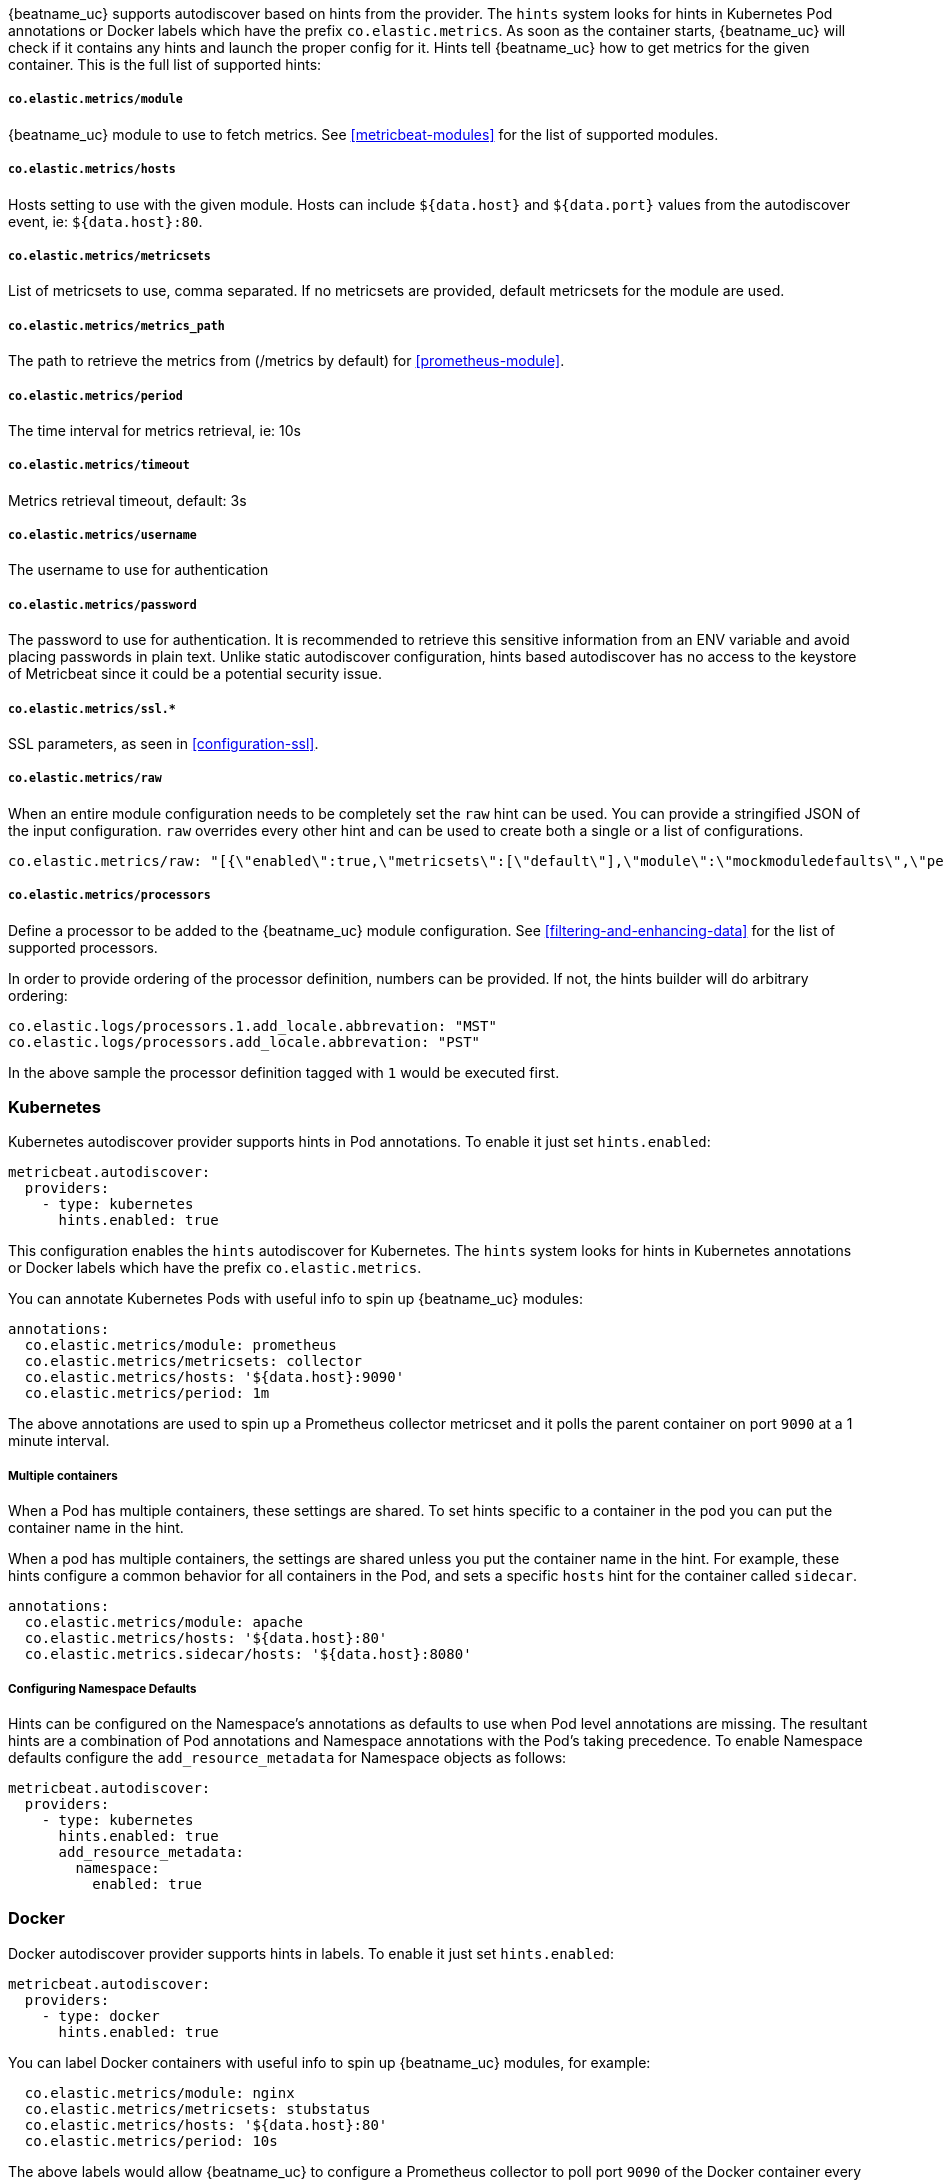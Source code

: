 {beatname_uc} supports autodiscover based on hints from the provider. The `hints` system looks for
hints in Kubernetes Pod annotations or Docker labels which have the prefix `co.elastic.metrics`. As soon as
the container starts, {beatname_uc} will check if it contains any hints and launch the proper config for
it. Hints tell {beatname_uc} how to get metrics for the given container. This is the full list of supported hints:

[float]
===== `co.elastic.metrics/module`

{beatname_uc} module to use to fetch metrics. See <<metricbeat-modules>> for the list of supported modules.

[float]
===== `co.elastic.metrics/hosts`

Hosts setting to use with the given module. Hosts can include `${data.host}` and `${data.port}`
values from the autodiscover event, ie: `${data.host}:80`.

[float]
===== `co.elastic.metrics/metricsets`

List of metricsets to use, comma separated. If no metricsets are provided, default metricsets for the module
are used.

[float]
===== `co.elastic.metrics/metrics_path`

The path to retrieve the metrics from (/metrics by default) for <<prometheus-module>>.

[float]
===== `co.elastic.metrics/period`

The time interval for metrics retrieval, ie: 10s

[float]
===== `co.elastic.metrics/timeout`

Metrics retrieval timeout, default: 3s

[float]
===== `co.elastic.metrics/username`

The username to use for authentication

[float]
===== `co.elastic.metrics/password`

The password to use for authentication. It is recommended to retrieve this sensitive information from an ENV variable
and avoid placing passwords in plain text. Unlike static autodiscover configuration, hints based autodiscover has
no access to the keystore of Metricbeat since it could be a potential security issue.

[float]
===== `co.elastic.metrics/ssl.*`

SSL parameters, as seen in <<configuration-ssl>>.

[float]
===== `co.elastic.metrics/raw`
When an entire module configuration needs to be completely set the `raw` hint can be used. You can provide a
stringified JSON of the input configuration. `raw` overrides every other hint and can be used to create both a single or
a list of configurations.

["source","yaml",subs="attributes"]
-------------------------------------------------------------------------------------
co.elastic.metrics/raw: "[{\"enabled\":true,\"metricsets\":[\"default\"],\"module\":\"mockmoduledefaults\",\"period\":\"1m\",\"timeout\":\"3s\"}]"
-------------------------------------------------------------------------------------

[float]
===== `co.elastic.metrics/processors`

Define a processor to be added to the {beatname_uc} module configuration. See <<filtering-and-enhancing-data>> for the list
of supported processors.

In order to provide ordering of the processor definition, numbers can be provided. If not, the hints builder will do
arbitrary ordering:

["source","yaml",subs="attributes"]
-------------------------------------------------------------------------------------
co.elastic.logs/processors.1.add_locale.abbrevation: "MST"
co.elastic.logs/processors.add_locale.abbrevation: "PST"
-------------------------------------------------------------------------------------

In the above sample the processor definition tagged with `1` would be executed first.

[float]
=== Kubernetes

Kubernetes autodiscover provider supports hints in Pod annotations. To enable it just set `hints.enabled`:

["source","yaml",subs="attributes"]
-------------------------------------------------------------------------------------
metricbeat.autodiscover:
  providers:
    - type: kubernetes
      hints.enabled: true
-------------------------------------------------------------------------------------

This configuration enables the `hints` autodiscover for Kubernetes. The `hints` system looks for
hints in Kubernetes annotations or Docker labels which have the prefix `co.elastic.metrics`.

You can annotate Kubernetes Pods with useful info to spin up {beatname_uc} modules:

["source","yaml",subs="attributes"]
-------------------------------------------------------------------------------------
annotations:
  co.elastic.metrics/module: prometheus
  co.elastic.metrics/metricsets: collector
  co.elastic.metrics/hosts: '${data.host}:9090'
  co.elastic.metrics/period: 1m
-------------------------------------------------------------------------------------

The above annotations are used to spin up a Prometheus collector metricset and it polls the
parent container on port `9090` at a 1 minute interval.

[float]
===== Multiple containers

When a Pod has multiple containers, these settings are shared. To set hints specific to a container in
the pod you can put the container name in the hint.

When a pod has multiple containers, the settings are shared unless you put the container name in the
hint. For example, these hints configure a common behavior for all containers in the Pod, and sets a specific
`hosts` hint for the container called `sidecar`.

["source","yaml",subs="attributes"]
-------------------------------------------------------------------------------------
annotations:
  co.elastic.metrics/module: apache
  co.elastic.metrics/hosts: '${data.host}:80'
  co.elastic.metrics.sidecar/hosts: '${data.host}:8080'
-------------------------------------------------------------------------------------

[float]
===== Configuring Namespace Defaults

Hints can be configured on the Namespace's annotations as defaults to use when Pod level annotations are missing.
The resultant hints are a combination of Pod annotations and Namespace annotations with the Pod's taking precedence. To
enable Namespace defaults configure the `add_resource_metadata` for Namespace objects as follows:

["source","yaml",subs="attributes"]
-------------------------------------------------------------------------------------
metricbeat.autodiscover:
  providers:
    - type: kubernetes
      hints.enabled: true
      add_resource_metadata:
        namespace:
          enabled: true
-------------------------------------------------------------------------------------


[float]
=== Docker

Docker autodiscover provider supports hints in labels. To enable it just set `hints.enabled`:

["source","yaml",subs="attributes"]
-------------------------------------------------------------------------------------
metricbeat.autodiscover:
  providers:
    - type: docker
      hints.enabled: true
-------------------------------------------------------------------------------------

You can label Docker containers with useful info to spin up {beatname_uc} modules, for example:

["source","yaml",subs="attributes"]
-------------------------------------------------------------------------------------
  co.elastic.metrics/module: nginx
  co.elastic.metrics/metricsets: stubstatus
  co.elastic.metrics/hosts: '${data.host}:80'
  co.elastic.metrics/period: 10s
-------------------------------------------------------------------------------------

The above labels would allow {beatname_uc} to configure a Prometheus collector to poll port `9090`
of the Docker container every 1 minute.
